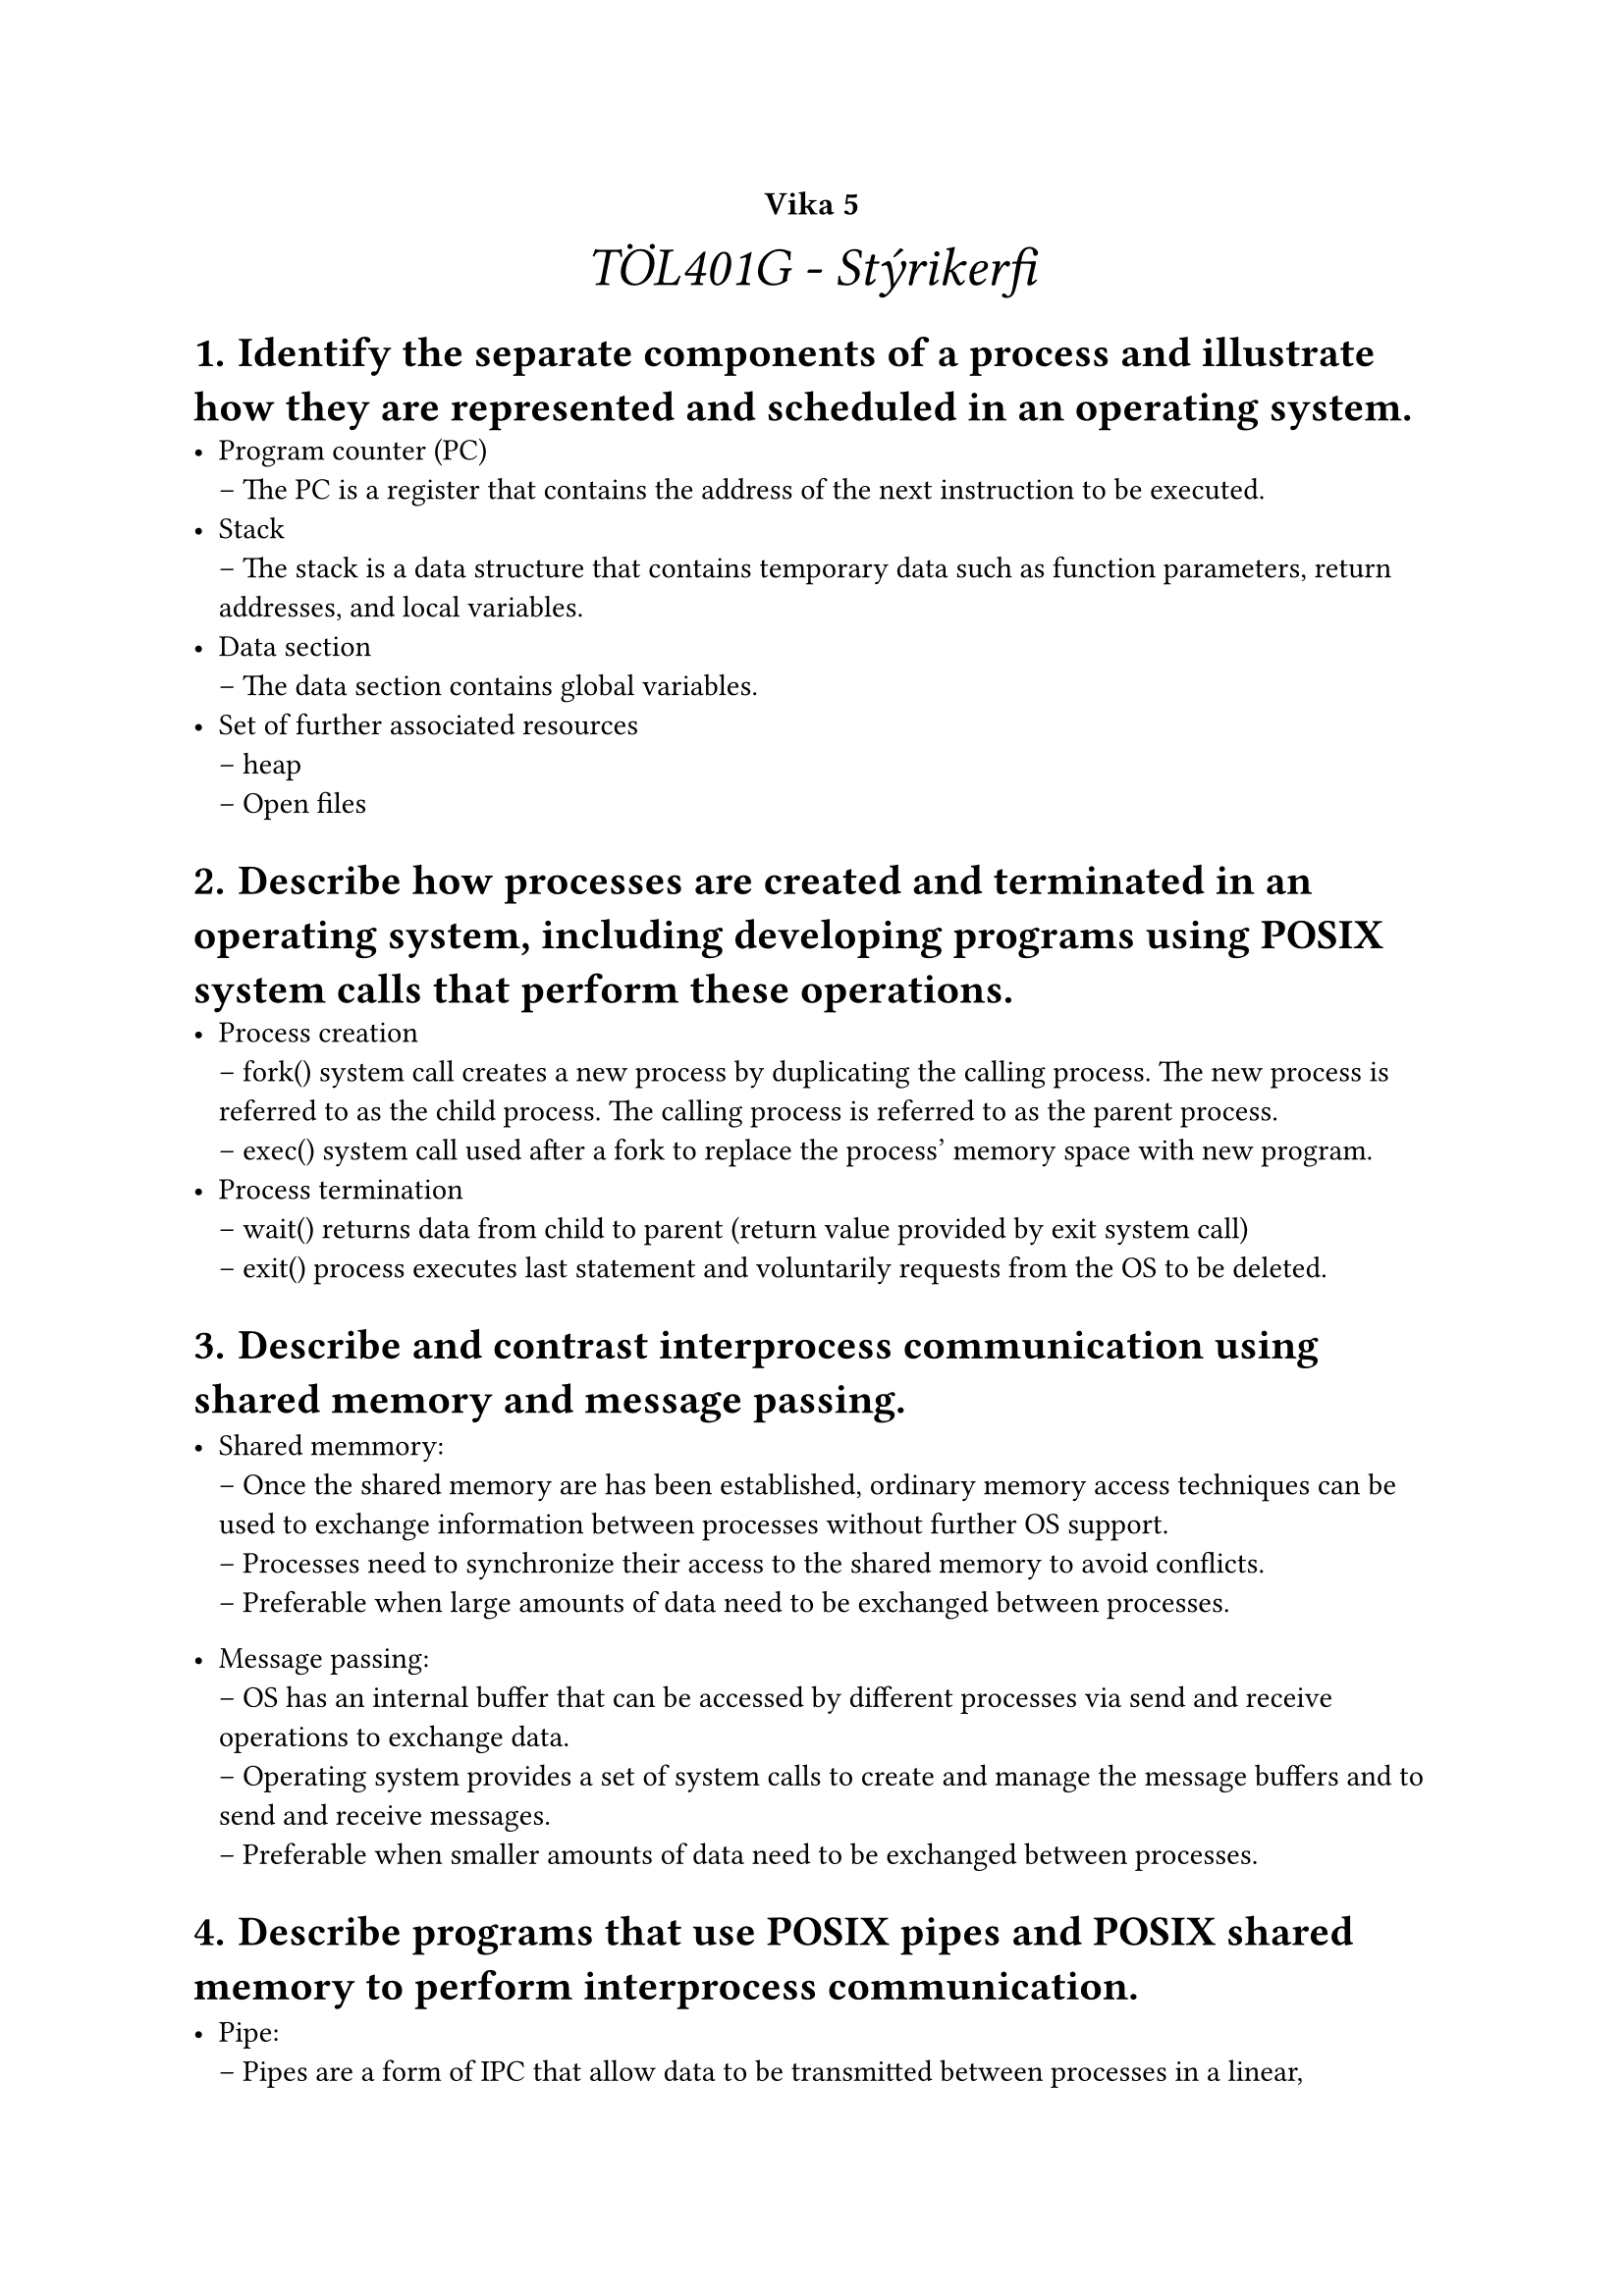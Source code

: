 #set heading(numbering: "1.1.a.")

#show raw.where(block: true): it => {
  block(
    width: 100%,
    fill: luma(230),
    inset: 8pt, // 100% bad>
    radius: 4pt,
    breakable: false,
    text(size: 7pt, [#it])
  )
}

#set list(marker: ([•], [--]))

#align(center, text(20pt)[
  #text(12pt, [*Vika 5*])\ _TÖL401G - Stýrikerfi_
])

= Identify the separate components of a process and illustrate how they are represented and scheduled in an operating system.
    - Program counter (PC) \
        -- The PC is a register that contains the address of the next instruction to be executed.
    - Stack \
        -- The stack is a data structure that contains temporary data such as function parameters, return addresses, and local variables.
    - Data section \
        -- The data section contains global variables.
    - Set of further associated resources \
        -- heap \
        -- Open files

= Describe how processes are created and terminated in an operating system, including developing programs using POSIX system calls that perform these operations.
    - Process creation \
        -- fork() system call creates a new process by duplicating the calling process. The new process is referred to as the child process. The calling process is referred to as the parent process.\
        -- exec() system call used after a fork to replace the process' memory space with new program. \
    - Process termination \
        -- wait() returns data from child to parent (return value provided by exit system call) \
        -- exit() process executes last statement and voluntarily requests from the OS to be deleted. \

= Describe and contrast interprocess communication using shared memory and message passing.
    - Shared memmory:\
        -- Once the shared memory are has been established, ordinary memory access techniques can be used to exchange information between processes without further OS support. \
        -- Processes need to synchronize their access to the shared memory to avoid conflicts.\
        -- Preferable when large amounts of data need to be exchanged between processes.
    
    - Message passing:\
        -- OS has an internal buffer that can be accessed by different processes via send and receive operations to exchange data.\
        -- Operating system provides a set of system calls to create and manage the message buffers and to send and receive messages.\
        -- Preferable when smaller amounts of data need to be exchanged between processes.
    
= Describe programs that use POSIX pipes and POSIX shared memory to perform interprocess communication.
    - Pipe: \
        -- Pipes are a form of IPC that allow data to be transmitted between processes in a linear, unidirectional manner. A pipe consists of a read end and a write end. When one process writes data to the write end of the pipe, another process can read that data from the read end. Pipes can be used to implement filters, where the output of one process serves as input for another process.

    - Shared memory: \
        -- Shared memory is a region of memory that can be accessed by multiple processes simultaneously. It's an efficient form of IPC because it doesn't require copying data between processes; instead, they read and write directly to the shared memory region. Synchronization primitives like semaphores or mutexes are often used to ensure the integrity of the data in shared memory.


= Describe client–server communication using sockets and including how to create client/server programs using the Java socket API.
    - Sockets:\
        -- A socket is one endpoint of a two-way communication link between two programs running on the network. A socket is bound to a port number so that the TCP layer can identify the application that data is destined to be sent to. An endpoint is a combination of an IP address and a port number. Every TCP connection can be uniquely identified by its two endpoints. That way you can have multiple connections between your host and the server.\
    - Java sockets:\
        -- Java API supports interprocess communicatiion using sockets. The java.net package provides classes that represent sockets and server sockets. The Port numbers are represented by Integers. IP addresses are represented by InetAddress objects. And for translating domain names to IP addresses, the InetAddress class provides a static method called getByName().\